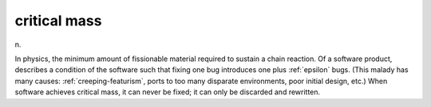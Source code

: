 .. _critical-mass:

============================================================
critical mass
============================================================

n\.

In physics, the minimum amount of fissionable material required to sustain a chain reaction.
Of a software product, describes a condition of the software such that fixing one bug introduces one plus :ref:`epsilon` bugs.
(This malady has many causes: :ref:`creeping-featurism`\, ports to too many disparate environments, poor initial design, etc.)
When software achieves critical mass, it can never be fixed; it can only be discarded and rewritten.

